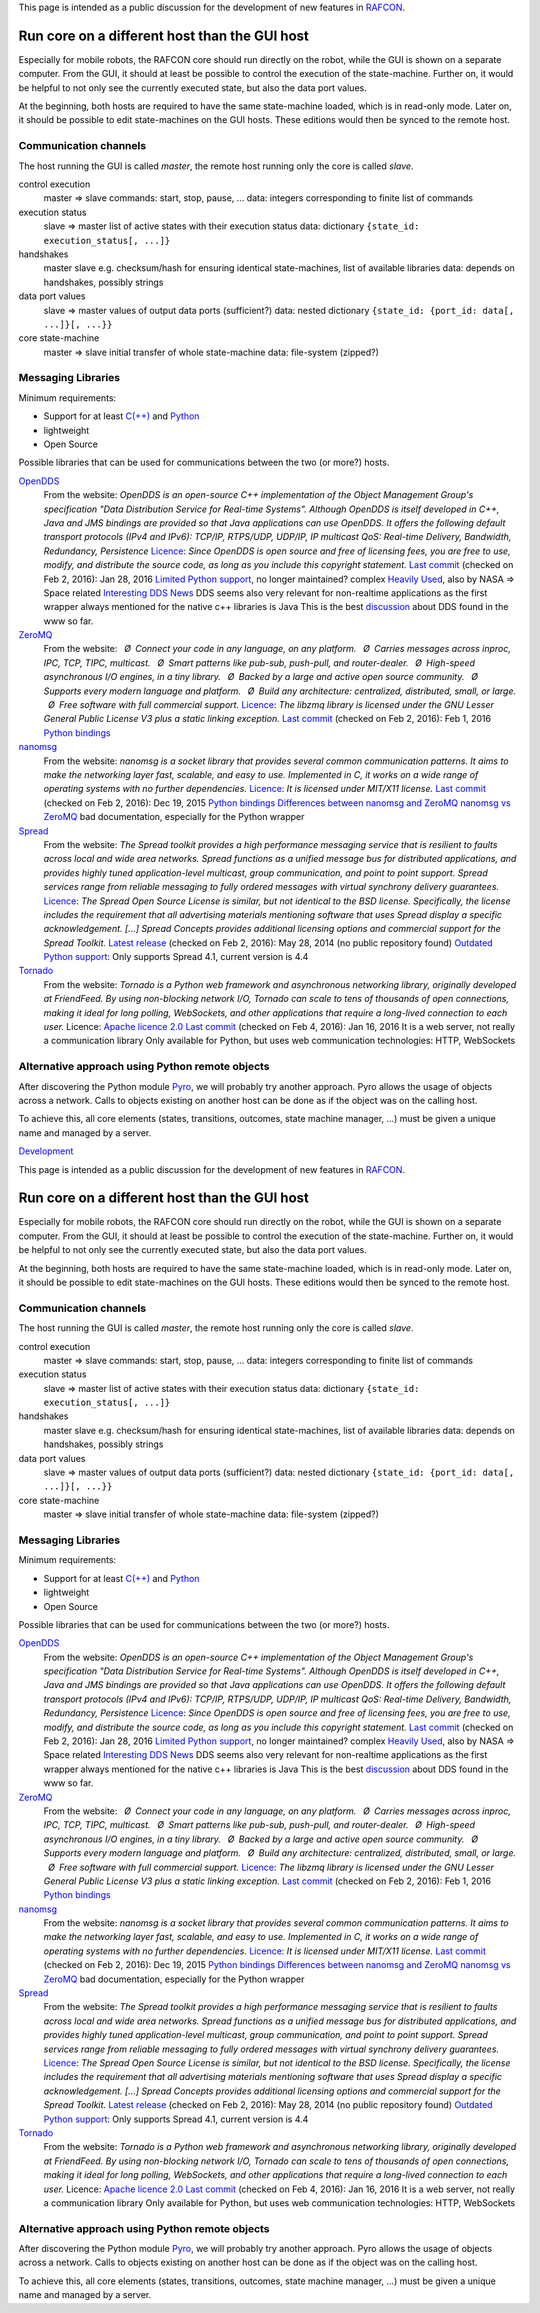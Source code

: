
This page is intended as a public discussion for the development of new
features in `RAFCON <home.rst>`__.

Run core on a different host than the GUI host
==============================================

Especially for mobile robots, the RAFCON core should run directly on the
robot, while the GUI is shown on a separate computer. From the GUI, it
should at least be possible to control the execution of the
state-machine. Further on, it would be helpful to not only see the
currently executed state, but also the data port values.

At the beginning, both hosts are required to have the same state-machine
loaded, which is in read-only mode. Later on, it should be possible to
edit state-machines on the GUI hosts. These editions would then be
synced to the remote host.

Communication channels
----------------------

The host running the GUI is called *master*, the remote host running
only the core is called *slave*.

control execution
    master => slave
    commands: start, stop, pause, ...
    data: integers corresponding to finite list of commands

execution status
    slave => master
    list of active states with their execution status
    data: dictionary ``{state_id: execution_status[, ...]}``

handshakes
    master slave
    e.g. checksum/hash for ensuring identical state-machines, list of
    available libraries
    data: depends on handshakes, possibly strings

data port values
    slave => master
    values of output data ports (sufficient?)
    data: nested dictionary
    ``{state_id: {port_id: data[, ...]}[, ...}}``

core state-machine
    master => slave
    initial transfer of whole state-machine
    data: file-system (zipped?)

Messaging Libraries
-------------------

Minimum requirements:

-  Support for at least `C(++) <http://www.cplusplus.com/>`__ and `Python <https://www.python.org/>`__
-  lightweight
-  Open Source

Possible libraries that can be used for communications between the two
(or more?) hosts.

`OpenDDS <http://www.opendds.org/>`__
    From the website:
    *OpenDDS is an open-source C++ implementation of the Object
    Management Group's specification "Data Distribution Service for
    Real-time Systems". Although OpenDDS is itself developed in C++,
    Java and JMS bindings are provided so that Java applications can use
    OpenDDS.*
    *It offers the following default transport protocols (IPv4 and
    IPv6): TCP/IP, RTPS/UDP, UDP/IP, IP multicast*
    *QoS: Real-time Delivery, Bandwidth, Redundancy, Persistence*
    `Licence <http://www.opendds.org/license.html>`__: *Since OpenDDS is
    open source and free of licensing fees, you are free to use, modify,
    and distribute the source code, as long as you include this
    copyright statement.*
    `Last
    commit <https://github.com/objectcomputing/OpenDDS/commits/master>`__
    (checked on Feb 2, 2016): Jan 28, 2016
    `Limited Python support <https://github.com/forrestv/pyDDS>`__, no
    longer maintained?
    complex
    `Heavily Used <http://portals.omg.org/dds/who-is-using-dds-2/>`__,
    also by NASA => Space related
    `Interesting DDS
    News <http://www.omg.org/news/meetings/tc/dc-13/special-events/DDS_Information_Day-agenda_.htm>`__
    DDS seems also very relevant for non-realtime applications as the
    first wrapper always mentioned for the native c++ libraries is Java
    This is the best
    `discussion <http://design.ros2.org/articles/ros_on_dds.html>`__
    about DDS found in the www so far.

`ZeroMQ <http://zeromq.org/>`__
    From the website:
     *Ø Connect your code in any language, on any platform.*
     *Ø Carries messages across inproc, IPC, TCP, TIPC, multicast.*
     *Ø Smart patterns like pub-sub, push-pull, and router-dealer.*
     *Ø High-speed asynchronous I/O engines, in a tiny library.*
     *Ø Backed by a large and active open source community.*
     *Ø Supports every modern language and platform.*
     *Ø Build any architecture: centralized, distributed, small, or
    large.*
     *Ø Free software with full commercial support.*
    `Licence <http://zeromq.org/area:licensing>`__: *The libzmq library
    is licensed under the GNU Lesser General Public License V3 plus a
    static linking exception.*
    `Last commit <https://github.com/zeromq/libzmq/commits/master>`__
    (checked on Feb 2, 2016): Feb 1, 2016
    `Python bindings <http://zeromq.org/bindings:python>`__

`nanomsg <http://nanomsg.org/>`__
    From the website:
    *nanomsg is a socket library that provides several common
    communication patterns. It aims to make the networking layer fast,
    scalable, and easy to use. Implemented in C, it works on a wide
    range of operating systems with no further dependencies.*
    `Licence <http://nanomsg.org/index.html>`__: *It is licensed under
    MIT/X11 license.*
    `Last commit <https://github.com/nanomsg/nanomsg/commits/master>`__
    (checked on Feb 2, 2016): Dec 19, 2015
    `Python bindings <https://github.com/tonysimpson/nanomsg-python>`__
    `Differences between nanomsg and
    ZeroMQ <http://nanomsg.org/documentation-zeromq.html>`__
    `nanomsg vs
    ZeroMQ <http://bravenewgeek.com/a-look-at-nanomsg-and-scalability-protocols/>`__
    bad documentation, especially for the Python wrapper

`Spread <http://www.spread.org/>`__
    From the website:
    *The Spread toolkit provides a high performance messaging service
    that is resilient to faults across local and wide area networks.*
    *Spread functions as a unified message bus for distributed
    applications, and provides highly tuned application-level multicast,
    group communication, and point to point support. Spread services
    range from reliable messaging to fully ordered messages with virtual
    synchrony delivery guarantees.*
    `Licence <http://www.spread.org/license/license.html>`__: *The
    Spread Open Source License is similar, but not identical to the BSD
    license. Specifically, the license includes the requirement that all
    advertising materials mentioning software that uses Spread display a
    specific acknowledgement. [...] Spread Concepts provides additional
    licensing options and commercial support for the Spread Toolkit.*
    `Latest release <http://www.spread.org/news.html>`__ (checked on Feb
    2, 2016): May 28, 2014 (no public repository found)
    `Outdated Python
    support <https://www.savarese.com/software/libssrcspread/>`__: Only
    supports Spread 4.1, current version is 4.4

`Tornado <http://www.tornadoweb.org>`__
    From the website:
    *Tornado is a Python web framework and asynchronous networking
    library, originally developed at FriendFeed. By using non-blocking
    network I/O, Tornado can scale to tens of thousands of open
    connections, making it ideal for long polling, WebSockets, and other
    applications that require a long-lived connection to each user.*
    Licence: `Apache licence
    2.0 <http://www.apache.org/licenses/LICENSE-2.0>`__
    `Last
    commit <https://github.com/tornadoweb/tornado/commits/master>`__
    (checked on Feb 4, 2016): Jan 16, 2016
    It is a web server, not really a communication library
    Only available for Python, but uses web communication technologies:
    HTTP, WebSockets

Alternative approach using Python remote objects
------------------------------------------------

After discovering the Python module
`Pyro <https://pythonhosted.org/Pyro4/index.html>`__, we will probably
try another approach. Pyro allows the usage of objects across a network.
Calls to objects existing on another host can be done as if the object
was on the calling host.

To achieve this, all core elements (states, transitions, outcomes, state
machine manager, ...) must be given a unique name and managed by a
server.

`Development <category:RAFCON>`__

This page is intended as a public discussion for the development of new
features in `RAFCON <RAFCON>`__.

Run core on a different host than the GUI host
==============================================

Especially for mobile robots, the RAFCON core should run directly on the
robot, while the GUI is shown on a separate computer. From the GUI, it
should at least be possible to control the execution of the
state-machine. Further on, it would be helpful to not only see the
currently executed state, but also the data port values.

At the beginning, both hosts are required to have the same state-machine
loaded, which is in read-only mode. Later on, it should be possible to
edit state-machines on the GUI hosts. These editions would then be
synced to the remote host.

Communication channels
----------------------

The host running the GUI is called *master*, the remote host running
only the core is called *slave*.

control execution
    master => slave
    commands: start, stop, pause, ...
    data: integers corresponding to finite list of commands

execution status
    slave => master
    list of active states with their execution status
    data: dictionary ``{state_id: execution_status[, ...]}``

handshakes
    master slave
    e.g. checksum/hash for ensuring identical state-machines, list of
    available libraries
    data: depends on handshakes, possibly strings

data port values
    slave => master
    values of output data ports (sufficient?)
    data: nested dictionary
    ``{state_id: {port_id: data[, ...]}[, ...}}``

core state-machine
    master => slave
    initial transfer of whole state-machine
    data: file-system (zipped?)

Messaging Libraries
-------------------

Minimum requirements:

-  Support for at least `C(++) <C++>`__ and `Python <Python>`__
-  lightweight
-  Open Source

Possible libraries that can be used for communications between the two
(or more?) hosts.

`OpenDDS <http://www.opendds.org/>`__
    From the website:
    *OpenDDS is an open-source C++ implementation of the Object
    Management Group's specification "Data Distribution Service for
    Real-time Systems". Although OpenDDS is itself developed in C++,
    Java and JMS bindings are provided so that Java applications can use
    OpenDDS.*
    *It offers the following default transport protocols (IPv4 and
    IPv6): TCP/IP, RTPS/UDP, UDP/IP, IP multicast*
    *QoS: Real-time Delivery, Bandwidth, Redundancy, Persistence*
    `Licence <http://www.opendds.org/license.html>`__: *Since OpenDDS is
    open source and free of licensing fees, you are free to use, modify,
    and distribute the source code, as long as you include this
    copyright statement.*
    `Last
    commit <https://github.com/objectcomputing/OpenDDS/commits/master>`__
    (checked on Feb 2, 2016): Jan 28, 2016
    `Limited Python support <https://github.com/forrestv/pyDDS>`__, no
    longer maintained?
    complex
    `Heavily Used <http://portals.omg.org/dds/who-is-using-dds-2/>`__,
    also by NASA => Space related
    `Interesting DDS
    News <http://www.omg.org/news/meetings/tc/dc-13/special-events/DDS_Information_Day-agenda_.htm>`__
    DDS seems also very relevant for non-realtime applications as the
    first wrapper always mentioned for the native c++ libraries is Java
    This is the best
    `discussion <http://design.ros2.org/articles/ros_on_dds.html>`__
    about DDS found in the www so far.

`ZeroMQ <http://zeromq.org/>`__
    From the website:
     *Ø Connect your code in any language, on any platform.*
     *Ø Carries messages across inproc, IPC, TCP, TIPC, multicast.*
     *Ø Smart patterns like pub-sub, push-pull, and router-dealer.*
     *Ø High-speed asynchronous I/O engines, in a tiny library.*
     *Ø Backed by a large and active open source community.*
     *Ø Supports every modern language and platform.*
     *Ø Build any architecture: centralized, distributed, small, or
    large.*
     *Ø Free software with full commercial support.*
    `Licence <http://zeromq.org/area:licensing>`__: *The libzmq library
    is licensed under the GNU Lesser General Public License V3 plus a
    static linking exception.*
    `Last commit <https://github.com/zeromq/libzmq/commits/master>`__
    (checked on Feb 2, 2016): Feb 1, 2016
    `Python bindings <http://zeromq.org/bindings:python>`__

`nanomsg <http://nanomsg.org/>`__
    From the website:
    *nanomsg is a socket library that provides several common
    communication patterns. It aims to make the networking layer fast,
    scalable, and easy to use. Implemented in C, it works on a wide
    range of operating systems with no further dependencies.*
    `Licence <http://nanomsg.org/index.html>`__: *It is licensed under
    MIT/X11 license.*
    `Last commit <https://github.com/nanomsg/nanomsg/commits/master>`__
    (checked on Feb 2, 2016): Dec 19, 2015
    `Python bindings <https://github.com/tonysimpson/nanomsg-python>`__
    `Differences between nanomsg and
    ZeroMQ <http://nanomsg.org/documentation-zeromq.html>`__
    `nanomsg vs
    ZeroMQ <http://bravenewgeek.com/a-look-at-nanomsg-and-scalability-protocols/>`__
    bad documentation, especially for the Python wrapper

`Spread <http://www.spread.org/>`__
    From the website:
    *The Spread toolkit provides a high performance messaging service
    that is resilient to faults across local and wide area networks.*
    *Spread functions as a unified message bus for distributed
    applications, and provides highly tuned application-level multicast,
    group communication, and point to point support. Spread services
    range from reliable messaging to fully ordered messages with virtual
    synchrony delivery guarantees.*
    `Licence <http://www.spread.org/license/license.html>`__: *The
    Spread Open Source License is similar, but not identical to the BSD
    license. Specifically, the license includes the requirement that all
    advertising materials mentioning software that uses Spread display a
    specific acknowledgement. [...] Spread Concepts provides additional
    licensing options and commercial support for the Spread Toolkit.*
    `Latest release <http://www.spread.org/news.html>`__ (checked on Feb
    2, 2016): May 28, 2014 (no public repository found)
    `Outdated Python
    support <https://www.savarese.com/software/libssrcspread/>`__: Only
    supports Spread 4.1, current version is 4.4

`Tornado <http://www.tornadoweb.org>`__
    From the website:
    *Tornado is a Python web framework and asynchronous networking
    library, originally developed at FriendFeed. By using non-blocking
    network I/O, Tornado can scale to tens of thousands of open
    connections, making it ideal for long polling, WebSockets, and other
    applications that require a long-lived connection to each user.*
    Licence: `Apache licence
    2.0 <http://www.apache.org/licenses/LICENSE-2.0>`__
    `Last
    commit <https://github.com/tornadoweb/tornado/commits/master>`__
    (checked on Feb 4, 2016): Jan 16, 2016
    It is a web server, not really a communication library
    Only available for Python, but uses web communication technologies:
    HTTP, WebSockets

Alternative approach using Python remote objects
------------------------------------------------

After discovering the Python module
`Pyro <https://pythonhosted.org/Pyro4/index.html>`__, we will probably
try another approach. Pyro allows the usage of objects across a network.
Calls to objects existing on another host can be done as if the object
was on the calling host.

To achieve this, all core elements (states, transitions, outcomes, state
machine manager, ...) must be given a unique name and managed by a
server.

